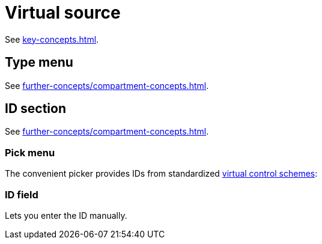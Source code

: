= Virtual source

See xref:key-concepts.adoc#virtual-source[].

== Type menu

See xref:further-concepts/compartment-concepts.adoc#virtual-control-element-type[].

== ID section

See xref:further-concepts/compartment-concepts.adoc#virtual-control-element-id[].

=== Pick menu

The convenient picker provides IDs from standardized xref:further-concepts/compartment-concepts.adoc#virtual-control-scheme[virtual control schemes]:

=== ID field

Lets you enter the ID manually.